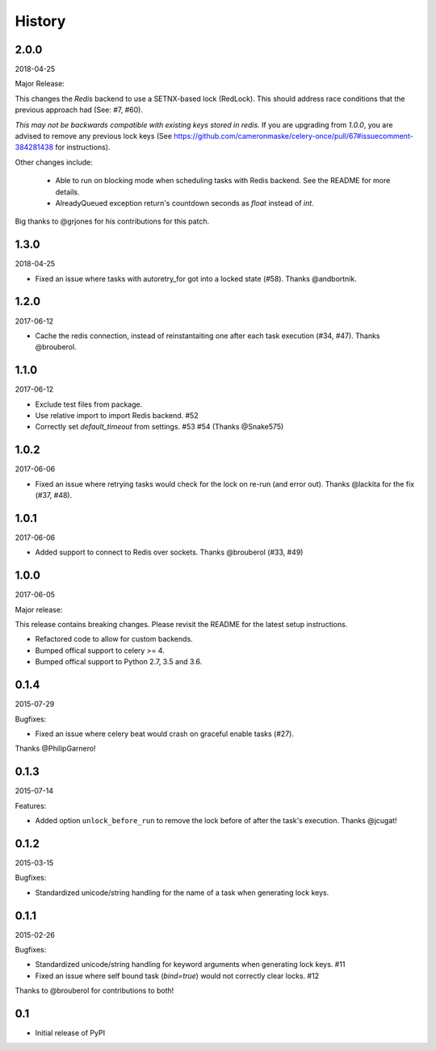 History
=======

2.0.0
-----

2018-04-25

Major Release:

This changes the `Redis` backend to use a SETNX-based lock (RedLock). This should address race conditions that the previous approach had (See: #7, #60).

*This may not be backwards compatible with existing keys stored in redis.*
If you are upgrading from `1.0.0`, you are advised to remove any previous lock keys (See https://github.com/cameronmaske/celery-once/pull/67#issuecomment-384281438 for instructions).

Other changes include:

    - Able to run on blocking mode when scheduling tasks with Redis backend. See the README for more details.
    - AlreadyQueued exception return's countdown seconds as `float` instead of `int`.

Big thanks to @grjones for his contributions for this patch.


1.3.0
-----

2018-04-25

- Fixed an issue where tasks with autoretry_for got into a locked state (#58). Thanks @andbortnik.


1.2.0
-----

2017-06-12

- Cache the redis connection, instead of reinstantaiting one after each task execution (#34, #47). Thanks @brouberol.

1.1.0
-----

2017-06-12

- Exclude test files from package.
- Use relative import to import Redis backend. #52
- Correctly set `default_timeout` from settings. #53 #54 (Thanks @Snake575)

1.0.2
-----

2017-06-06

- Fixed an issue where retrying tasks would check for the lock on re-run (and error out). Thanks @lackita for the fix (#37, #48).


1.0.1
-----

2017-06-06

- Added support to connect to Redis over sockets. Thanks @brouberol (#33, #49)

1.0.0
-----

2017-06-05

Major release:

This release contains breaking changes. Please revisit the README for the latest setup instructions.

- Refactored code to allow for custom backends.
- Bumped offical support to celery >= 4.
- Bumped offical support to Python 2.7, 3.5 and 3.6.

0.1.4
-----

2015-07-29

Bugfixes:

- Fixed an issue where celery beat would crash on graceful enable tasks (#27).
Thanks @PhilipGarnero!

0.1.3
-----

2015-07-14

Features:

- Added option ``unlock_before_run`` to remove the lock before of after the task's execution. Thanks @jcugat!

0.1.2
-----

2015-03-15

Bugfixes:

- Standardized unicode/string handling for the name of a task when generating lock keys.

0.1.1
-----

2015-02-26

Bugfixes:

- Standardized unicode/string handling for keyword arguments when generating lock keys. #11
- Fixed an issue where self bound task (`bind=true`) would not correctly clear locks. #12

Thanks to @brouberol for contributions to both!

0.1
---

-  Initial release of PyPI
